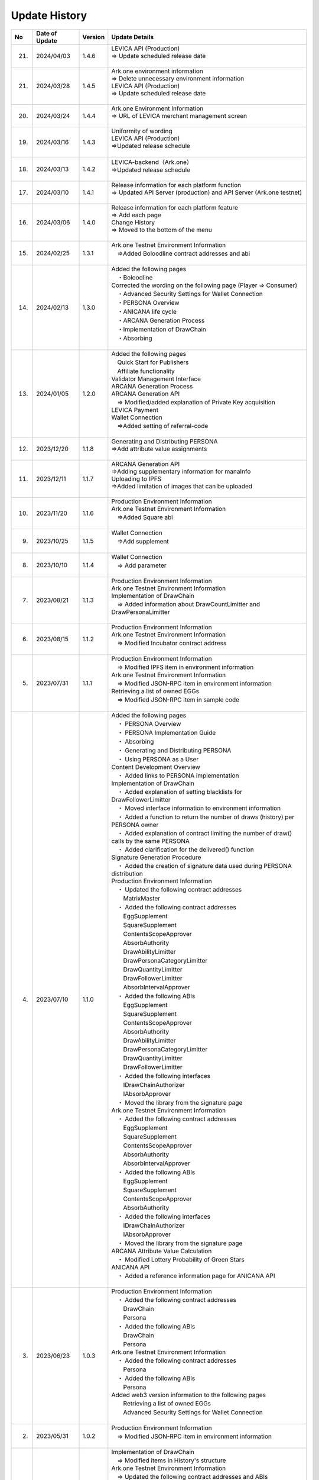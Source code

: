 ###########################
Update History
###########################

.. csv-table::
    :header-rows: 1
    :align: center

    "No", "Date of Update", "Version", "Update Details"
    "21.", "2024/04/03", "1.4.6","| LEVICA API (Production)
    | ⇒ Update scheduled release date
    | 　"
    "21.", "2024/03/28", "1.4.5","| Ark.one environment information
    | ⇒ Delete unnecessary environment information
    | LEVICA API (Production)
    | ⇒ Update scheduled release date
    | 　"
    "20.", "2024/03/24", "1.4.4", "| Ark.one Environment Information
    | ⇒ URL of LEVICA merchant management screen
    | 　"
    "19.", "2024/03/16", "1.4.3", "| Uniformity of wording
    | LEVICA API (Production)
    | ⇒Updated release schedule
    | 　"
    "18.", "2024/03/13", "1.4.2", "| LEVICA-backend（Ark.one）
    | ⇒Updated release schedule
    | 　"
    "17.", "2024/03/10", "1.4.1","| Release information for each platform function
    | ⇒ Updated API Server (production) and API Server (Ark.one testnet)
    | 　"
    "16.", "2024/03/06", "1.4.0", "| Release information for each platform feature
    | ⇒ Add each page
    | Change History
    | ⇒ Moved to the bottom of the menu
    | 　"
    "15.", "2024/02/25", "1.3.1", "| Ark.one Testnet Environment Information
    | 　⇒Added Boloodline  contract addresses and abi
    | 　"
    "14.", "2024/02/13", "1.3.0", "| Added the following pages
    | 　・Boloodline
    | Corrected the wording on the following page (Player ⇒ Consumer)
    | 　・Advanced Security Settings for Wallet Connection
    | 　・PERSONA Overview
    | 　・ANICANA life cycle
    | 　・ARCANA Generation Process
    | 　・Implementation of DrawChain
    | 　・Absorbing
    | 　"
    "13.", "2024/01/05", "1.2.0","| Added the following pages
    | 　Quick Start for Publishers
    | 　Affiliate functionality
    | Validator Management Interface
    | ARCANA Generation Process
    | ARCANA Generation API
    | 　⇒ Modified/added explanation of Private Key acquisition
    | LEVICA Payment
    | Wallet Connection
    | 　⇒Added setting of referral-code
    | 　"
    "12.", "2023/12/20", "1.1.8", "| Generating and Distributing PERSONA
    | ⇒Add attribute value assignments
    | 　"
    "11.", "2023/12/11", "1.1.7", "| ARCANA Generation API
    | ⇒Adding supplementary information for manaInfo
    | Uploading to IPFS
    | ⇒Added limitation of images that can be uploaded
    | 　"
    "10.", "2023/11/20", "1.1.6", "| Production Environment Information
    | Ark.one Testnet Environment Information
    | 　⇒Added Square abi
    | 　"
    "9.", "2023/10/25", "1.1.5", "| Wallet Connection
    | 　⇒Add supplement
    | 　"
    "8.", "2023/10/10", "1.1.4", "| Wallet Connection
    | 　⇒ Add parameter
    | 　"
    "7.", "2023/08/21", "1.1.3", "| Production Environment Information
    | Ark.one Testnet Environment Information
    | Implementation of DrawChain
    | 　⇒ Added information about DrawCountLimitter and DrawPersonaLimitter
    | 　"
    "6.", "2023/08/15", "1.1.2", "| Production Environment Information
    | Ark.one Testnet Environment Information
    | 　⇒ Modified Incubator contract address
    | 　"
    "5.", "2023/07/31", "1.1.1", "| Production Environment Information
    | 　⇒ Modified IPFS item in environment information
    | Ark.one Testnet Environment Information
    | 　⇒ Modified JSON-RPC item in environment information
    | Retrieving a list of owned EGGs
    | 　⇒ Modified JSON-RPC item in sample code
    | 　"
    "4.", "2023/07/10", "1.1.0", "| Added the following pages
    | 　・ PERSONA Overview
    | 　・  PERSONA Implementation Guide
    | 　・ Absorbing
    | 　・ Generating and Distributing PERSONA
    | 　・ Using PERSONA as a User
    | Content Development Overview
    | 　・ Added links to PERSONA implementation
    | Implementation of DrawChain
    | 　・ Added explanation of setting blacklists for DrawFollowerLimitter
    | 　・ Moved interface information to environment information
    | 　・ Added a function to return the number of draws (history) per PERSONA owner
    | 　・ Added explanation of contract limiting the number of draw() calls by the same PERSONA
    | 　・ Added clarification for the delivered() function
    | Signature Generation Procedure
    | 　・ Added the creation of signature data used during PERSONA distribution
    | Production Environment Information
    | 　・ Updated the following contract addresses
    | 　　MatrixMaster
    | 　・ Added the following contract addresses
    | 　　EggSupplement
    | 　　SquareSupplement
    | 　　ContentsScopeApprover
    | 　　AbsorbAuthority
    | 　　DrawAbilityLimitter
    | 　　DrawPersonaCategoryLimitter
    | 　　DrawQuantityLimitter
    | 　　DrawFollowerLimitter
    | 　　AbsorbIntervalApprover
    | 　・ Added the following ABIs
    | 　　EggSupplement
    | 　　SquareSupplement
    | 　　ContentsScopeApprover
    | 　　AbsorbAuthority
    | 　　DrawAbilityLimitter
    | 　　DrawPersonaCategoryLimitter
    | 　　DrawQuantityLimitter
    | 　　DrawFollowerLimitter
    | 　・ Added the following interfaces
    | 　　IDrawChainAuthorizer
    | 　　IAbsorbApprover
    | 　・ Moved the library from the signature page
    | Ark.one Testnet Environment Information
    | 　・ Added the following contract addresses
    | 　　EggSupplement
    | 　　SquareSupplement
    | 　　ContentsScopeApprover
    | 　　AbsorbAuthority
    | 　　AbsorbIntervalApprover
    | 　・ Added the following ABIs
    | 　　EggSupplement
    | 　　SquareSupplement
    | 　　ContentsScopeApprover
    | 　　AbsorbAuthority
    | 　・ Added the following interfaces
    | 　　IDrawChainAuthorizer
    | 　　IAbsorbApprover
    | 　・ Moved the library from the signature page
    | ARCANA Attribute Value Calculation
    | 　・ Modified Lottery Probability of Green Stars
    | ANICANA API
    | 　・ Added a reference information page for ANICANA API
    | 　"
    "3.", "2023/06/23", "1.0.3", "| Production Environment Information
    | 　・ Added the following contract addresses
    | 　　DrawChain
    | 　　Persona
    | 　・ Added the following ABIs
    | 　　DrawChain
    | 　　Persona
    | Ark.one Testnet Environment Information
    | 　・ Added the following contract addresses
    | 　　Persona
    | 　・ Added the following ABIs
    | 　　Persona
    | Added web3 version information to the following pages
    | 　　Retrieving a list of owned EGGs
    | 　　Advanced Security Settings for Wallet Connection
    | 　"
    "2.", "2023/05/31", "1.0.2", "| Production Environment Information
    | 　⇒ Modified JSON-RPC item in environment information
    | 　"
    "1.", "2023/04/28", "1.0.1", "| Implementation of DrawChain
    | 　⇒ Modified items in History's structure
    | Ark.one Testnet Environment Information
    | 　⇒ Updated the following contract addresses and ABIs
    | 　　DrawChain
    | 　　DrawAbilityLimitter
    | 　　DrawPersonaCategoryLimitter
    | 　　DrawQuantityLimitter
    | 　　DrawFollowerLimitter
    | 　"

